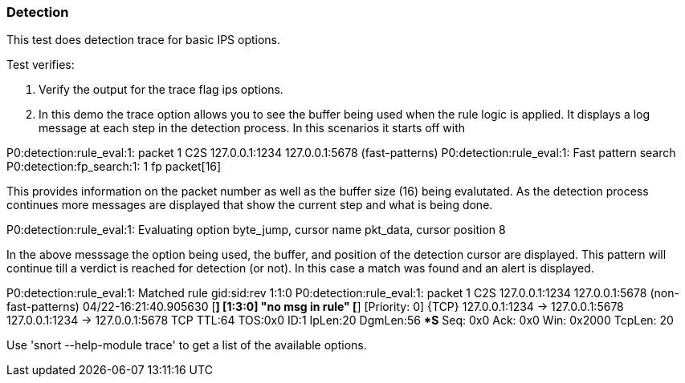=== Detection 

This test does detection trace for basic IPS options.

Test verifies:

1. Verify the output for the trace flag ips options. 

2. In this demo the trace option allows you to see the buffer being used when the rule logic is applied.
It displays a log message at each step in the detection process. In this scenarios it starts off with 

P0:detection:rule_eval:1: packet 1 C2S 127.0.0.1:1234 127.0.0.1:5678 (fast-patterns)
P0:detection:rule_eval:1: Fast pattern search
P0:detection:fp_search:1: 1 fp packet[16]

This provides information on the packet number as well as the buffer size (16) being evalutated. As the
detection process continues more messages are displayed that show the current step and what is being done.

P0:detection:rule_eval:1: Evaluating option byte_jump, cursor name pkt_data, cursor position 8

In the above messsage the option being used, the buffer, and position of the detection cursor are displayed. This pattern
will continue till a verdict is reached for detection (or not). In this case a match was found and an alert is displayed.

P0:detection:rule_eval:1: Matched rule gid:sid:rev 1:1:0
P0:detection:rule_eval:1: packet 1 C2S 127.0.0.1:1234 127.0.0.1:5678 (non-fast-patterns)
04/22-16:21:40.905630 [**] [1:3:0] "no msg in rule" [**] [Priority: 0] {TCP} 127.0.0.1:1234 -> 127.0.0.1:5678
127.0.0.1:1234 -> 127.0.0.1:5678 TCP TTL:64 TOS:0x0 ID:1 IpLen:20 DgmLen:56
******S* Seq: 0x0  Ack: 0x0  Win: 0x2000  TcpLen: 20

Use 'snort --help-module trace' to get a list of the available options.
